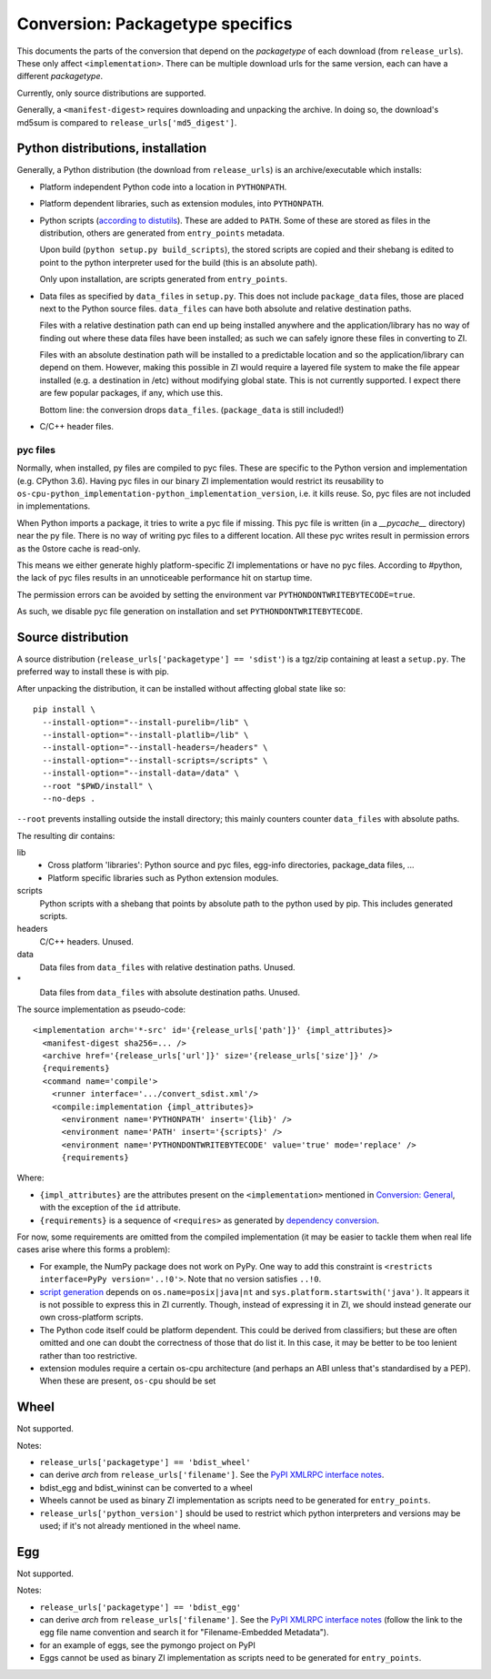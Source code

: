 Conversion: Packagetype specifics
=================================
This documents the parts of the conversion that depend on the `packagetype` of
each download (from ``release_urls``). These only affect ``<implementation>``.
There can be multiple download urls for the same version, each can have a
different `packagetype`.

Currently, only source distributions are supported.

Generally, a ``<manifest-digest>`` requires downloading and unpacking the archive.
In doing so, the download's md5sum is compared to ``release_urls['md5_digest']``.

Python distributions, installation
----------------------------------
Generally, a Python distribution (the download from ``release_urls``) is an
archive/executable which installs:

- Platform independent Python code into a location in ``PYTHONPATH``.

- Platform dependent libraries, such as extension modules, into ``PYTHONPATH``.

- Python scripts (`according to distutils <distutils scripts_>`_). These are
  added to ``PATH``. Some of these are stored as files in the distribution,
  others are generated from ``entry_points`` metadata.
  
  Upon build (``python setup.py build_scripts``), the stored scripts are copied
  and their shebang is edited to point to the python interpreter used for the
  build (this is an absolute path).

  Only upon installation, are scripts generated from ``entry_points``.

- Data files as specified by ``data_files`` in ``setup.py``. This does not
  include ``package_data`` files, those are placed next to the Python source
  files. ``data_files`` can have both absolute and relative destination paths.
  
  Files with a relative destination path can end up being installed anywhere
  and the application/library has no way of finding out where these data files
  have been installed; as such we can safely ignore these files in converting
  to ZI.
  
  Files with an absolute destination path will be installed to a predictable
  location and so the application/library can depend on them. However, making
  this possible in ZI would require a layered file system to make the file
  appear installed (e.g. a destination in /etc) without modifying global state.
  This is not currently supported.  I expect there are few popular packages, if
  any, which use this.
  
  Bottom line: the conversion drops ``data_files``. (``package_data`` is still
  included!)

- C/C++ header files.

pyc files
^^^^^^^^^
Normally, when installed, py files are compiled to pyc files.  These are
specific to the Python version and implementation (e.g. CPython 3.6).
Having pyc files in our binary ZI implementation would restrict its reusability
to ``os-cpu-python_implementation-python_implementation_version``, i.e. it
kills reuse. So, pyc files are not included in implementations.

When Python imports a package, it tries to write a pyc file if missing. This
pyc file is written (in a `__pycache__` directory) near the py file. There is
no way of writing pyc files to a different location. All these pyc writes
result in permission errors as the 0store cache is read-only.

This means we either generate highly platform-specific ZI implementations or
have no pyc files. According to #python, the lack of pyc files results in an
unnoticeable performance hit on startup time.

The permission errors can be avoided by setting the environment var
``PYTHONDONTWRITEBYTECODE=true``.

As such, we disable pyc file generation on installation and set
``PYTHONDONTWRITEBYTECODE``.


Source distribution
-------------------
A source distribution (``release_urls['packagetype'] == 'sdist'``) is a tgz/zip
containing at least a ``setup.py``. The preferred way to install these is with
pip.

After unpacking the distribution, it can be installed without affecting global
state like so::

    pip install \
      --install-option="--install-purelib=/lib" \
      --install-option="--install-platlib=/lib" \
      --install-option="--install-headers=/headers" \
      --install-option="--install-scripts=/scripts" \
      --install-option="--install-data=/data" \
      --root "$PWD/install" \
      --no-deps .

``--root`` prevents installing outside the install directory; this mainly
counters counter ``data_files`` with absolute paths.

The resulting dir contains:

lib
  - Cross platform 'libraries': Python source and pyc files, egg-info
    directories, package_data files, ...
  - Platform specific libraries such as Python extension modules.
scripts
  Python scripts with a shebang that points by absolute path to the python used
  by pip. This includes generated scripts.
headers
  C/C++ headers. Unused.
data
  Data files from ``data_files`` with relative destination paths. Unused.
\*
  Data files from ``data_files`` with absolute destination paths. Unused.

The source implementation as pseudo-code::

    <implementation arch='*-src' id='{release_urls['path']}' {impl_attributes}>
      <manifest-digest sha256=... />
      <archive href='{release_urls['url']}' size='{release_urls['size']}' />
      {requirements}
      <command name='compile'>
        <runner interface='.../convert_sdist.xml'/>
        <compile:implementation {impl_attributes}>
          <environment name='PYTHONPATH' insert='{lib}' />
          <environment name='PATH' insert='{scripts}' />
          <environment name='PYTHONDONTWRITEBYTECODE' value='true' mode='replace' />
          {requirements}

Where:

- ``{impl_attributes}`` are the attributes present on the ``<implementation>``
  mentioned in `Conversion: General <conversion general_>`_, with the exception
  of the ``id`` attribute.

- ``{requirements}`` is a sequence of ``<requires>`` as generated by
  `dependency conversion`_.

For now, some requirements are omitted from the compiled implementation (it may
be easier to tackle them when real life cases arise where this forms a problem):

- For example, the NumPy package does not work on PyPy. One way to add this
  constraint is ``<restricts interface=PyPy version='..!0'>``. Note that no
  version satisfies ``..!0``.
  
- `script generation`_ depends on ``os.name=posix|java|nt`` and
  ``sys.platform.startswith('java')``. It appears it is not possible to express
  this in ZI currently. Though, instead of expressing it in ZI, we should
  instead generate our own cross-platform scripts.

- The Python code itself could be platform dependent. This could be derived
  from classifiers; but these are often omitted and one can doubt the
  correctness of those that do list it.  In this case, it may be better to be
  too lenient rather than too restrictive.
  
- extension modules require a certain os-cpu architecture (and perhaps an ABI
  unless that's standardised by a PEP). When these are present, ``os-cpu``
  should be set

Wheel
-----
Not supported.

Notes:

- ``release_urls['packagetype'] == 'bdist_wheel'``

- can derive `arch` from ``release_urls['filename']``. See the `PyPI XMLRPC
  interface notes`_.

- bdist_egg and bdist_wininst can be converted to a wheel

- Wheels cannot be used as binary ZI implementation as scripts need to be
  generated for ``entry_points``.

- ``release_urls['python_version']`` should be used to restrict which python
  interpreters and versions may be used; if it's not already mentioned in the
  wheel name.

Egg
---
Not supported.

Notes:

- ``release_urls['packagetype'] == 'bdist_egg'``

- can derive `arch` from ``release_urls['filename']``. See the `PyPI XMLRPC
  interface notes`_ (follow the link to the egg file
  name convention and search it for "Filename-Embedded Metadata").

- for an example of eggs, see the pymongo project on PyPI

- Eggs cannot be used as binary ZI implementation as scripts need to be
  generated for ``entry_points``.

.. _distutils scripts: https://docs.python.org/2/distutils/setupscript.html#distutils-installing-scripts
.. _pkg_resources.resource_stream: http://setuptools.readthedocs.io/en/latest/pkg_resources.html#basic-resource-access
.. _script generation: https://github.com/pypa/pip/blob/403e398330c8e841e4633aceda859430f5f7b913/pip/_vendor/distlib/scripts.py
.. _PyPI XMLRPC interface notes: pypi_xmlrpc_interface.html
.. _conversion general: conversion_general.html
.. _dependency conversion: conversion_general.html#dependency-conversion
